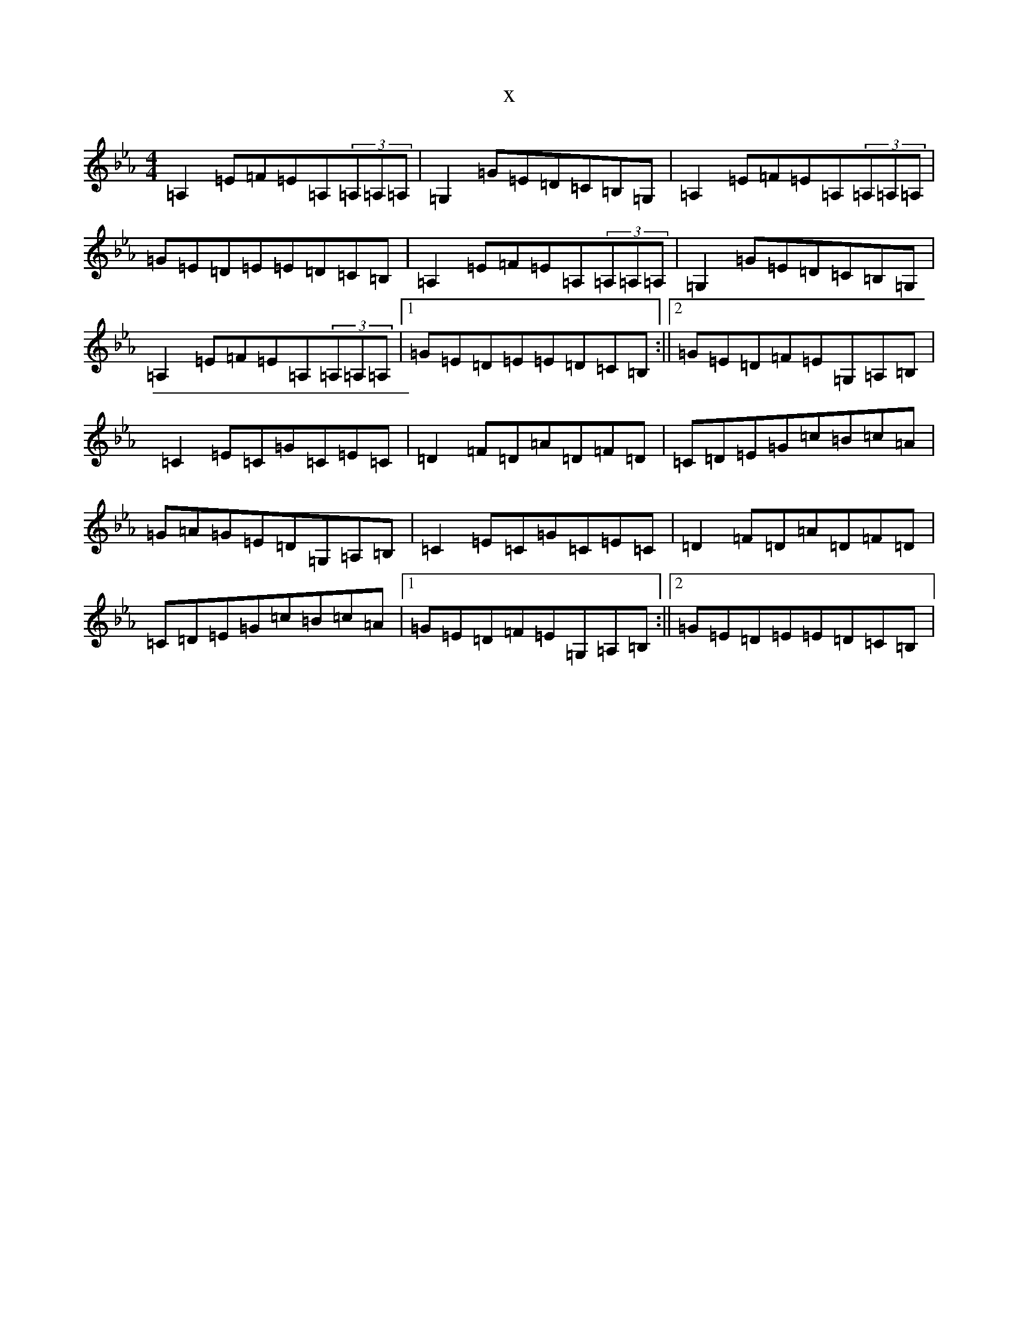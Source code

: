 X:11842
T:x
L:1/8
M:4/4
K: C minor
=A,2=E=F=E=A,(3=A,=A,=A,|=G,2=G=E=D=C=B,=G,|=A,2=E=F=E=A,(3=A,=A,=A,|=G=E=D=E=E=D=C=B,|=A,2=E=F=E=A,(3=A,=A,=A,|=G,2=G=E=D=C=B,=G,|=A,2=E=F=E=A,(3=A,=A,=A,|1=G=E=D=E=E=D=C=B,:||2=G=E=D=F=E=G,=A,=B,|=C2=E=C=G=C=E=C|=D2=F=D=A=D=F=D|=C=D=E=G=c=B=c=A|=G=A=G=E=D=G,=A,=B,|=C2=E=C=G=C=E=C|=D2=F=D=A=D=F=D|=C=D=E=G=c=B=c=A|1=G=E=D=F=E=G,=A,=B,:||2=G=E=D=E=E=D=C=B,|